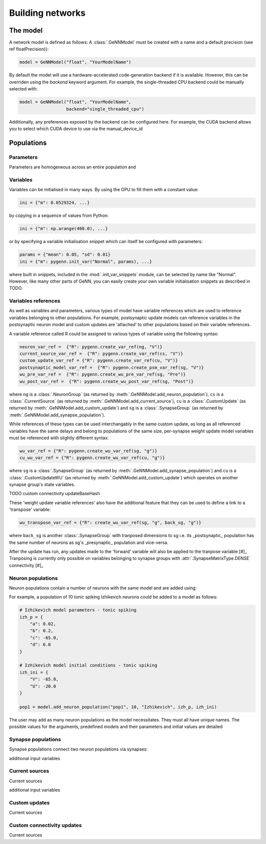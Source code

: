 .. py:currentmodule:: pygenn

=================
Building networks
=================
---------
The model
---------
A network model is defined as follows:
A :class:`.GeNNModel` must be created with a name and a default precision (see \ref floatPrecision)}:

..  code-block:: python

    model = GeNNModel("float", "YourModelName")

By default the model will use a hardware-accelerated code-generation backend if it is available. 
However, this can be overriden using the `backend` keyword argument. 
For example, the single-threaded CPU backend could be manually selected with:

..  code-block:: python

    model = GeNNModel("float", "YourModelName", 
                      backend="single_threaded_cpu")

Additionally, any preferences exposed by the backend can be configured here. 
For example, the CUDA backend allows you to select which CUDA device to use via the manual_device_id

-----------
Populations
-----------

Parameters
----------
Parameters are homogeneous across an entire population and 


Variables
----------
Variables can be initialised in many ways.
By using the GPU to fill them with a constant value:

..  code-block:: python

    ini = {"m": 0.0529324, ...}

by copying in a sequence of values from Python:

..  code-block:: python

    ini = {"m": np.arange(400.0), ...}

or by specifying a variable initialisation snippet which can itself be configured with parameters:

..  code-block:: python

    params = {"mean": 0.05, "sd": 0.01}
    ini = {"m": pygenn.init_var("Normal", params), ...}

where built in snippets, included in the :mod:`.init_var_snippets` module, can be selected by name like "Normal".
However, like many other parts of GeNN, you can easily create your own variable initialisation snippets as described in TODO.

Variables references
--------------------
As well as variables and parameters, various types of model have variable references which are used to reference variables belonging to other populations.
For example, postsynaptic update models can reference variables in the postsynaptic neuron model and custom updates are 'attached' to other populations based on their variable references.

A variable reference called R could be assigned to various types of variable using the following syntax:

..  code-block:: python

    neuron_var_ref =  {"R": pygenn.create_var_ref(ng, "V")}
    current_source_var_ref =  {"R": pygenn.create_var_ref(cs, "V")}
    custom_update_var_ref = {"R": pygenn.create_var_ref(cu, "V")}
    postsynaptic_model_var_ref =  {"R": pygenn.create_psm_var_ref(sg, "V")}
    wu_pre_var_ref =  {"R": pygenn.create_wu_pre_var_ref(sg, "Pre")}
    wu_post_var_ref =  {"R": pygenn.create_wu_post_var_ref(sg, "Post")}

where ``ng`` is a :class:`.NeuronGroup` (as returned by :meth:`.GeNNModel.add_neuron_population`), ``cs`` is a :class:`.CurrentSource` (as returned by :meth:`.GeNNModel.add_current_source`), ``cu`` is a :class:`.CustomUpdate` (as returned by :meth:`.GeNNModel.add_custom_update`) and ``sg`` is a :class:`.SynapseGroup` (as returned by :meth:`.GeNNModel.add_synapse_population`).

While references of these types can be used interchangably in the same custom update, as long as all referenced variables have the same delays and belong to populations of the same size, per-synapse weight update model variables must be referenced with slightly different syntax:

..  code-block:: python

    wu_var_ref = {"R": pygenn.create_wu_var_ref(sg, "g")}
    cu_wu_var_ref = {"R": pygenn.create_wu_var_ref(cu, "g")}

where ``sg`` is a :class:`.SynapseGroup` (as returned by :meth:`.GeNNModel.add_synapse_population`) and ``cu`` is a :class:`.CustomUpdateWU` (as returned by :meth:`.GeNNModel.add_custom_update`) which operates on another synapse group's state variables.

TODO custom connectivity updateBaseHash

These 'weight update variable references' also have the additional feature that they can be used to define a link to a 'transpose' variable:

..  code-block:: python

    wu_transpose_var_ref = {"R": create_wu_var_ref(sg, "g", back_sg, "g")}

where ``back_sg`` is another :class:`.SynapseGroup` with tranposed dimensions to sg i.e. its _postsynaptic_ population has the same number of neurons as sg's _presynaptic_ population and vice-versa.

After the update has run, any updates made to the 'forward' variable will also be applied to the tranpose variable 
[#]_ Tranposing is currently only possible on variables belonging to synapse groups with :attr:`.SynapseMatrixType.DENSE` connectivity [#]_




Neuron populations
------------------
Neuron populations contain a number of neurons with the same model and are added using:

.. automethod:: .GeNNModel.add_neuron_population


For example, a population of 10 tonic spiking Izhikevich neurons could be added to a model as follows:

..  code-block:: python

    # Izhikevich model parameters - tonic spiking
    izh_p = {
        "a": 0.02,
        "b": 0.2,
        "c": -65.0,
        "d": 6.0
    }

    # Izhikevich model initial conditions - tonic spiking
    izh_ini = {
        "V": -65.0,
        "U": -20.0
    }

    pop1 = model.add_neuron_population("pop1", 10, "Izhikevich", izh_p, izh_ini) 

The user may add as many neuron populations as the model necessitates.
They must all have unique names. The possible values for the arguments,
predefined models and their parameters and initial values are detailed


Synapse populations
-------------------
Synapse populations connect two neuron populations via synapses:

.. automethod:: .GeNNModel.add_synapse_population

additional input variables

Current sources
---------------
Current sources 

.. automethod:: .GeNNModel.add_current_source

additional input variables

Custom updates
--------------
Current sources 

.. automethod:: .GeNNModel.add_custom_update

Custom connectivity updates
---------------------------
Current sources 

.. automethod:: .GeNNModel.add_custom_connectivity_update
